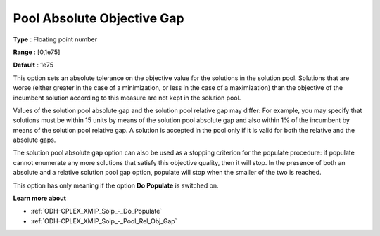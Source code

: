 .. _ODH-CPLEX_XMIP_Solp_-_Pool_Abs_Obj_Gap:


Pool Absolute Objective Gap
===========================



**Type** :	Floating point number	

**Range** :	[0,1e75]	

**Default** :	1e75	



This option sets an absolute tolerance on the objective value for the solutions in the solution pool. Solutions that are worse (either greater in the case of a minimization, or less in the case of a maximization) than the objective of the incumbent solution according to this measure are not kept in the solution pool.



Values of the solution pool absolute gap and the solution pool relative gap may differ: For example, you may specify that solutions must be within 15 units by means of the solution pool absolute gap and also within 1% of the incumbent by means of the solution pool relative gap. A solution is accepted in the pool only if it is valid for both the relative and the absolute gaps.



The solution pool absolute gap option can also be used as a stopping criterion for the populate procedure: if populate cannot enumerate any more solutions that satisfy this objective quality, then it will stop. In the presence of both an absolute and a relative solution pool gap option, populate will stop when the smaller of the two is reached.



This option has only meaning if the option **Do** **Populate**  is switched on.



**Learn more about** 

*	:ref:`ODH-CPLEX_XMIP_Solp_-_Do_Populate`  
*	:ref:`ODH-CPLEX_XMIP_Solp_-_Pool_Rel_Obj_Gap`  

